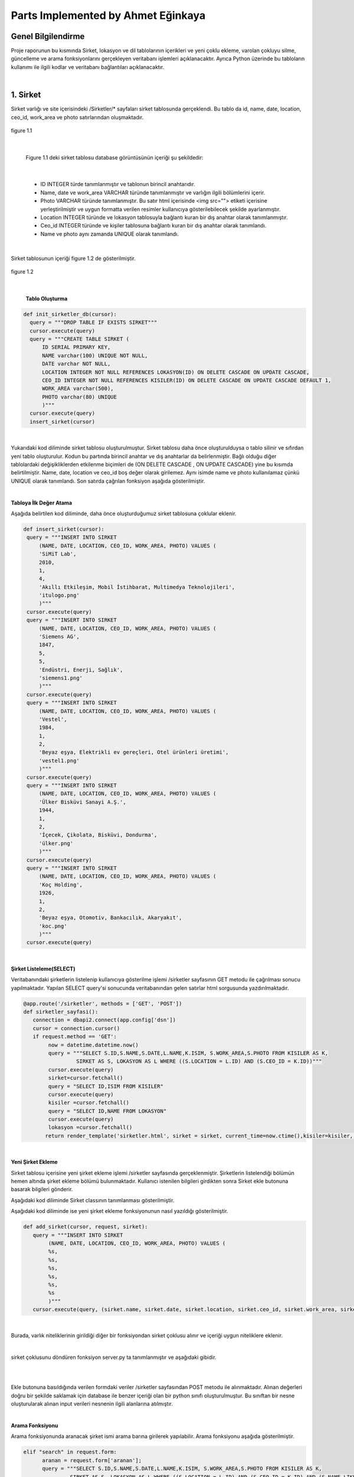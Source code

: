 Parts Implemented by Ahmet Eğinkaya
===================================

Genel Bilgilendirme
-------------------

Proje raporunun bu kısmında Sirket, lokasyon ve dil tablolarının içerikleri ve yeni çoklu ekleme, varolan çokluyu silme, güncelleme ve arama fonksiyonlarını gerçekleyen veritabanı işlemleri açıklanacaktır. Ayrıca Python üzerinde bu tabloların kullanımı ile ilgili kodlar ve veritabanı bağlantıları açıklanacaktır.

|
1. Sirket
---------

Sirket varlığı ve site içerisindeki /Sirketler/* sayfaları sirket tablosunda gerçeklendi. Bu tablo da id, name, date, location, ceo_id, work_area ve photo satırlarından oluşmaktadır.


.. figure:: ahmet/sirketdata1.png
   :figclass: align-center

   figure 1.1

|

   Figure 1.1 deki sirket tablosu database görüntüsünün içeriği şu şekildedir:

|

  - ID INTEGER türde tanımlanmıştır ve tablonun birincil anahtarıdır.
  - Name, date ve work_area VARCHAR türünde tanımlanmıştır ve varlığın ilgili bölümlerini içerir.
  - Photo VARCHAR türünde tanımlanmıştır. Bu satır html içerisinde <img src=""> etiketi içerisine yerleştirilmiştir ve uygun formatta verilen resimler kullanıcıya gösterilebilecek şekilde ayarlanmıştır.
  - Location INTEGER türünde ve lokasyon tablosuyla bağlantı kuran bir dış anahtar olarak tanımlanmıştır.
  - Ceo_id INTEGER türünde ve kişiler tablosuna bağlantı kuran bir dış anahtar olarak tanımlandı.
  - Name ve photo aynı zamanda UNIQUE olarak tanımlandı.

|

Sirket tablosunun içeriği figure 1.2 de gösterilmiştir.

.. figure:: ahmet/sirketdata2.png
   :figclass: align-center

   figure 1.2

|

   **Tablo Oluşturma**

.. code-block:: python

  def init_sirketler_db(cursor):
    query = """DROP TABLE IF EXISTS SIRKET"""
    cursor.execute(query)
    query = """CREATE TABLE SIRKET (
        ID SERIAL PRIMARY KEY,
        NAME varchar(100) UNIQUE NOT NULL,
        DATE varchar NOT NULL,
        LOCATION INTEGER NOT NULL REFERENCES LOKASYON(ID) ON DELETE CASCADE ON UPDATE CASCADE,
        CEO_ID INTEGER NOT NULL REFERENCES KISILER(ID) ON DELETE CASCADE ON UPDATE CASCADE DEFAULT 1,
        WORK_AREA varchar(500),
        PHOTO varchar(80) UNIQUE
        )"""
    cursor.execute(query)
    insert_sirket(cursor)

|
Yukarıdaki kod diliminde sirket tablosu oluşturulmuştur. Sirket tablosu daha önce oluşturulduysa o tablo silinir ve sıfırdan yeni tablo oluşturulur. Kodun bu partında birincil anahtar ve dış anahtarlar da belirlenmiştir. Bağlı olduğu diğer tablolardaki değişikliklerden etkilenme biçimleri de (ON DELETE CASCADE , ON UPDATE CASCADE) yine bu kısımda belirtilmiştir. Name, date, location ve ceo_id boş değer olarak girilemez. Aynı isimde name ve photo kullanılamaz çünkü UNIQUE olarak tanımlandı. Son satırda çağrılan fonksiyon aşağıda gösterilmiştir.

|

**Tabloya İlk Değer Atama**


Aşağıda belirtilen kod diliminde, daha önce oluşturduğumuz sirket tablosuna çoklular eklenir.


.. code-block:: python

   def insert_sirket(cursor):
    query = """INSERT INTO SIRKET
        (NAME, DATE, LOCATION, CEO_ID, WORK_AREA, PHOTO) VALUES (
        'SiMiT Lab',
        2010,
        1,
        4,
        'Akıllı Etkileşim, Mobil İstihbarat, Multimedya Teknolojileri',
        'itulogo.png'
        )"""
    cursor.execute(query)
    query = """INSERT INTO SIRKET
        (NAME, DATE, LOCATION, CEO_ID, WORK_AREA, PHOTO) VALUES (
        'Siemens AG',
        1847,
        5,
        5,
        'Endüstri, Enerji, Sağlık',
        'siemens1.png'
        )"""
    cursor.execute(query)
    query = """INSERT INTO SIRKET
        (NAME, DATE, LOCATION, CEO_ID, WORK_AREA, PHOTO) VALUES (
        'Vestel',
        1984,
        1,
        2,
        'Beyaz eşya, Elektrikli ev gereçleri, Otel ürünleri üretimi',
        'vestel1.png'
        )"""
    cursor.execute(query)
    query = """INSERT INTO SIRKET
        (NAME, DATE, LOCATION, CEO_ID, WORK_AREA, PHOTO) VALUES (
        'Ülker Bisküvi Sanayi A.Ş.',
        1944,
        1,
        2,
        'İçecek, Çikolata, Bisküvi, Dondurma',
        'ülker.png'
        )"""
    cursor.execute(query)
    query = """INSERT INTO SIRKET
        (NAME, DATE, LOCATION, CEO_ID, WORK_AREA, PHOTO) VALUES (
        'Koç Holding',
        1926,
        1,
        2,
        'Beyaz eşya, Otomotiv, Bankacılık, Akaryakıt',
        'koc.png'
        )"""
    cursor.execute(query)

|

**Şirket Listeleme(SELECT)**

Veritabanındaki şirketlerin listelenip kullanıcıya gösterilme işlemi /sirketler sayfasının GET metodu ile çağrılması sonucu yapılmaktadır. Yapılan SELECT query'si sonucunda veritabanından gelen satırlar html sorgusunda yazdırılmaktadır.

.. code-block:: python

  @app.route('/sirketler', methods = ['GET', 'POST'])
  def sirketler_sayfasi():
     connection = dbapi2.connect(app.config['dsn'])
     cursor = connection.cursor()
     if request.method == 'GET':
          now = datetime.datetime.now()
          query = """SELECT S.ID,S.NAME,S.DATE,L.NAME,K.ISIM, S.WORK_AREA,S.PHOTO FROM KISILER AS K,
                   SIRKET AS S, LOKASYON AS L WHERE ((S.LOCATION = L.ID) AND (S.CEO_ID = K.ID))"""
          cursor.execute(query)
          sirket=cursor.fetchall()
          query = "SELECT ID,ISIM FROM KISILER"
          cursor.execute(query)
          kisiler =cursor.fetchall()
          query = "SELECT ID,NAME FROM LOKASYON"
          cursor.execute(query)
          lokasyon =cursor.fetchall()
         return render_template('sirketler.html', sirket = sirket, current_time=now.ctime(),kisiler=kisiler, lokasyon = lokasyon)

|

**Yeni Şirket Ekleme**

Sirket tablosu içerisine yeni şirket ekleme işlemi /sirketler sayfasında gerçeklenmiştir. Şirketlerin listelendiği bölümün hemen altında şirket ekleme bölümü bulunmaktadır. Kullanıcı istenilen bilgileri girdikten sonra Sirket ekle butonuna basarak bilgileri gönderir.

Aşağıdaki kod diliminde  Sirket classının tanımlanması gösterilmiştir.

.. code-block:: python
  class Sirket:
    def __init__(self, name, date, location, ceo_id, work_area, photo):
        self.name = name
        self.date = date
        self.location = location
        self.ceo_id = ceo_id
        self.work_area = work_area
        self.photo = photo

Aşağıdaki kod diliminde ise yeni şirket ekleme fonksiyonunun nasıl yazıldığı gösterilmiştir.

.. code-block:: python

  def add_sirket(cursor, request, sirket):
     query = """INSERT INTO SIRKET
          (NAME, DATE, LOCATION, CEO_ID, WORK_AREA, PHOTO) VALUES (
          %s,
          %s,
          %s,
          %s,
          %s,
          %s
          )"""
     cursor.execute(query, (sirket.name, sirket.date, sirket.location, sirket.ceo_id, sirket.work_area, sirket.photo))

|

Burada, varlık niteliklerinin girildiği diğer bir fonksiyondan sirket çoklusu alınır ve içeriği uygun niteliklere eklenir.

|

sirket çoklusunu döndüren fonksiyon server.py ta tanımlanmıştır ve aşağıdaki gibidir.

|


.. code-block:: python
      elif "add" in request.form:
          sirket = Sirket(request.form['name'],
                     request.form['date'],
                     request.form['location_name'],
                     request.form['kisiler_isim'],
                     request.form['work_area'],
                     request.form['photo'])

          add_sirket(cursor, request, sirket)

          connection.commit()
          return redirect(url_for('sirketler_sayfasi'))

|


Ekle butonuna basıldığında verilen formdaki veriler /sirketler sayfasından POST metodu ile alınmaktadır. Alınan değerleri doğru bir şekilde saklamak için database ile benzer içeriği olan bir python sınıfı oluşturulmuştur. Bu sınıftan bir nesne oluşturularak alınan input verileri nesnenin ilgili alanlarına atılmıştır.

|

**Arama Fonksiyonu**

Arama fonksiyonunda aranacak şirket ismi arama barına girilerek yapılabilir. Arama fonksiyonu aşağıda gösterilmiştir.


.. code-block:: python

  elif "search" in request.form:
        aranan = request.form['aranan'];
        query = """SELECT S.ID,S.NAME,S.DATE,L.NAME,K.ISIM, S.WORK_AREA,S.PHOTO FROM KISILER AS K,
                 SIRKET AS S, LOKASYON AS L WHERE ((S.LOCATION = L.ID) AND (S.CEO_ID = K.ID) AND (S.NAME LIKE %s))"""
        cursor.execute(query,[aranan])
        sirket=cursor.fetchall()
        now = datetime.datetime.now()
        return render_template('sirket_ara.html', sirket = sirket, current_time=now.ctime(), sorgu = aranan)

|

**Güncelleme Fonksiyonu**

Aşağıdaki kod diliminde yeni şirket ekleme fonksiyonuna benzer olarak güncellenecek çoklu diğer fonksiyondan sirket etiketiyle çekilir ve ilgili niteliklere güncellenen bilgiler eklenir.

|


.. code-block:: python

   def update_sirketler(cursor, id, sirket):
    query="""
         UPDATE SIRKET
         SET NAME=INITCAP(%s),
         DATE=%s,
         LOCATION=%s,
         CEO_ID=%s,
         WORK_AREA=%s,
         PHOTO=%s
         WHERE ID=%s
         """
    cursor.execute(query,(sirket.name, sirket.date, sirket.location, sirket.ceo_id, sirket.work_area, sirket.photo, id))




.. code-block:: python

   @app.route('/sirketler/<sirket_id>', methods=['GET', 'POST'])
   def sirketler_update_page(sirket_id):
    connection = dbapi2.connect(app.config['dsn'])
    cursor = connection.cursor()
    if request.method == 'GET':
        query = """SELECT * FROM SIRKET WHERE (ID = %s)"""
        cursor.execute(query,sirket_id)
        sirket = cursor.fetchall()
        now = datetime.datetime.now()
        query = "SELECT ID,ISIM FROM KISILER"
        cursor.execute(query)
        kisiler =cursor.fetchall()
        query = "SELECT ID,NAME FROM LOKASYON"
        cursor.execute(query)
        lokasyon =cursor.fetchall()
        return render_template('sirket_guncelle.html', sirket = sirket, current_time=now.ctime(), kisiler = kisiler, lokasyon=lokasyon)
    elif request.method == 'POST':
        if "update" in request.form:
            sirket1 = Sirket(request.form['name'],
                            request.form['date'],
                            request.form['location_name'],
                            request.form['kisiler_isim'],
                            request.form['work_area'],
                            request.form['photo'])
            update_sirketler(cursor, request.form['sirket_id'], sirket1)
            connection.commit()
            return redirect(url_for('sirketler_sayfasi'))


|

**Silme Fonksiyonu**

Silinmek istenen çoklunun birincil anahtarı olan ID'sini alarak fonksiyona gönderir ve çokluyu siler.


.. code-block:: python

   elif "delete" in request.form:
            delete_sirketler(cursor, sirket_id)
            connection.commit()
            return redirect(url_for('sirketler_sayfasi'))


.. code-block:: python

   def delete_sirketler(cursor, id):
         query="""DELETE FROM SIRKET WHERE ID = %s"""
         cursor.execute(query, id)

|


2. Dil
------

Dil varlığı ve site içerisindeki /Diller/* sayfaları dil tablosunda gerçeklendi. Bu tablo da id, name, ulkesi, photo ve bilenler satırlarından oluşmaktadır.


.. figure:: ahmet/dildata1.png
   :figclass: align-center

   figure 2.1

|

   Figure 2.1 deki dil tablosu database görüntüsünün içeriği şu şekildedir:

|

  - ID INTEGER türde tanımlanmıştır ve tablonun birincil anahtarıdır.
  - Name VARCHAR türünde tanımlanmıştır ve varlığın ilgili bölümlerini içerir.
  - Photo VARCHAR türünde tanımlanmıştır. Bu satır html içerisinde <img src=""> etiketi içerisine yerleştirilmiştir ve uygun formatta verilen resimler kullanıcıya gösterilebilecek şekilde ayarlanmıştır.
  - Ulkesi INTEGER türünde ve lokasyon tablosuyla bağlantı kuran bir dış anahtar olarak tanımlanmıştır.
  - Bilenler INTEGER türünde ve kişiler tablosuna bağlantı kuran bir dış anahtar olarak tanımlandı.
  - Name aynı zamanda UNIQUE olarak tanımlandı.

|

Dil tablosunun içeriği figure 2.2 de gösterilmiştir.

.. figure:: ahmet/dildata2.png
   :figclass: align-center

   figure 2.2

|

**Tablo Oluşturma**

.. code-block:: python

  def init_diller_db(cursor):
    query = """DROP TABLE IF EXISTS DIL"""
    cursor.execute(query)
    query = """CREATE TABLE DIL (
        ID SERIAL PRIMARY KEY,
        NAME varchar(100) UNIQUE NOT NULL,
        ULKESI INTEGER NOT NULL REFERENCES LOKASYON(ID) ON DELETE CASCADE ON UPDATE CASCADE,
        PHOTO varchar(80),
        BILENLER INTEGER NOT NULL REFERENCES KISILER(ID) ON DELETE CASCADE ON UPDATE CASCADE DEFAULT 1
        )"""
    cursor.execute(query)
    insert_dil(cursor)

|

Yukarıdaki kod diliminde dil tablosu oluşturulmuştur. Dil tablosu daha önce oluşturulduysa o tablo silinir ve sıfırdan yeni tablo oluşturulur. Kodun bu partında birincil anahtar ve dış anahtarlar da belirlenmiştir. Bağlı olduğu diğer tablolardaki değişikliklerden etkilenme biçimleri de (ON DELETE CASCADE , ON UPDATE CASCADE) yine bu kısımda belirtilmiştir. Name, ulkesi ve bilenler boş değer olarak girilemez. Aynı isimde name kullanılamaz çünkü UNIQUE olarak tanımlandı. Son satırda çağrılan fonksiyon aşağıda gösterilmiştir.

|

**Tabloya İlk Değer Atama**


Aşağıda belirtilen kod diliminde, daha önce oluşturduğumuz dil tablosuna çoklular eklenir.


.. code-block:: python

   def insert_dil(cursor):
    query = """INSERT INTO DIL
        (NAME, ULKESI, PHOTO, BILENLER) VALUES (
        'Türkçe',
        1,
        'türkçe.jpeg',
        3
        )"""
    cursor.execute(query)
    query = """INSERT INTO DIL
        (NAME, ULKESI, PHOTO, BILENLER) VALUES (
        'İngilizce',
        2,
        'ingilizce.jpg',
        4
        )"""
    cursor.execute(query)
    query = """INSERT INTO DIL
        (NAME, ULKESI, PHOTO, BILENLER) VALUES (
        'Fransızca',
        3,
        'fransızca.jpg',
        1
        )"""
    cursor.execute(query)
    query = """INSERT INTO DIL
        (NAME, ULKESI, PHOTO, BILENLER) VALUES (
        'İtalyanca',
        4,
        'italyanca.jpg',
        3
        )"""
    cursor.execute(query)
    query = """INSERT INTO DIL
        (NAME, ULKESI, PHOTO, BILENLER) VALUES (
        'Almanca',
        5,
        'almanca.png',
        5
        )"""
    cursor.execute(query)

|

**Dil Listeleme(SELECT)**

Veritabanındaki dillerin listelenip kullanıcıya gösterilme işlemi /diller sayfasının GET metodu ile çağrılması sonucu yapılmaktadır. Yapılan SELECT query'si sonucunda veritabanından gelen satırlar html sorgusunda yazdırılmaktadır.

.. code-block:: python

   @app.route('/diller', methods = ['GET', 'POST'])
   def diller_sayfasi():
         connection = dbapi2.connect(app.config['dsn'])
         cursor = connection.cursor()
         if request.method == 'GET':
         now = datetime.datetime.now()
         query = """SELECT D.ID, D.NAME, L.NAME, D.PHOTO, K.ISIM FROM KISILER AS K,
                     LOKASYON AS L, DIL AS D WHERE((D.ULKESI = L.ID) AND (D.BILENLER = K.ID))"""

         cursor.execute(query)
            dil=cursor.fetchall()
         query = "SELECT ID,ISIM FROM KISILER"
         cursor.execute(query)
         kisiler =cursor.fetchall()
         query = "SELECT ID,NAME FROM LOKASYON"
         cursor.execute(query)
         lokasyon =cursor.fetchall()
         return render_template('diller.html', dil = dil, current_time=now.ctime(), kisiler = kisiler, lokasyon = lokasyon)

|

**Yeni Dil Ekleme(ADD)**

Dil tablosu içerisine yeni dil ekleme işlemi /diller sayfasında gerçeklenmiştir. Dillerin listelendiği bölümün hemen altında dil ekleme bölümü bulunmaktadır. Kullanıcı istenilen bilgileri girdikten sonra Dil ekle butonuna basarak bilgileri gönderir.

Aşağıdaki kod diliminde  Dil classının tanımlanması gösterilmiştir.

.. code-block:: python

    class Dil:
    def __init__(self, name, ulkesi, photo, bilenler):
        self.name = name
        self.ulkesi = ulkesi
        self.photo = photo
        self.bilenler = bilenler

Aşağıdaki kod diliminde ise yeni dil ekleme fonksiyonunun nasıl yazıldığı gösterilmiştir.

.. code-block:: python

  def add_dil(cursor, request, dil):
    query = """INSERT INTO DIL
        (NAME, ULKESI, PHOTO, BILENLER) VALUES (
        %s,
        %s,
        %s,
        %s
        )"""
    cursor.execute(query, (dil.name, dil.ulkesi, dil.photo, dil.bilenler))

|

Burada, varlık niteliklerinin girildiği diğer bir fonksiyondan dil çoklusu alınır ve içeriği uygun niteliklere eklenir.
Dil çoklusunu döndüren fonksiyon server.py ta tanımlanmıştır ve aşağıdaki gibidir.

|


.. code-block:: python
      elif "add" in request.form:
        dil = Dil(request.form['name'],
                  request.form['lokasyon_name'],
                  request.form['photo'],
                  request.form['kisiler_isim'])

        add_dil(cursor, request, dil)

        connection.commit()
        return redirect(url_for('diller_sayfasi'))

|


Ekle butonuna basıldığında verilen formdaki veriler /diller sayfasından POST metodu ile alınmaktadır. Alınan değerleri doğru bir şekilde saklamak için database ile benzer içeriği olan bir python sınıfı oluşturulmuştur. Bu sınıftan bir nesne oluşturularak alınan input verileri nesnenin ilgili alanlarına atılmıştır.

|

**Arama Fonksiyonu(SEARCH)**

Arama fonksiyonunda aranacak dil ismi arama barına girilerek yapılabilir. Arama fonksiyonu aşağıda gösterilmiştir.


.. code-block:: python

  elif "search" in request.form:
        aranan = request.form['aranan'];
        query = """SELECT D.ID, D.NAME, L.NAME, D.PHOTO, K.ISIM FROM KISILER AS K,
                LOKASYON AS L, DIL AS D WHERE((D.ULKESI = L.ID) AND (D.BILENLER = K.ID) AND (D.NAME LIKE %s))"""


        cursor.execute(query,[aranan])
        dil=cursor.fetchall()
        now = datetime.datetime.now()
        return render_template('dil_ara.html', dil = dil, current_time=now.ctime(), sorgu = aranan)

|

**Güncelleme Fonksiyonu(UPDATE)**

Aşağıdaki kod diliminde yeni dil ekleme fonksiyonuna benzer olarak güncellenecek çoklu diğer fonksiyondan dil etiketiyle çekilir ve ilgili niteliklere güncellenen bilgiler eklenir.

|


.. code-block:: python

   def update_diller(cursor, id, dil):
            query="""
            UPDATE DIL
            SET NAME=INITCAP(%s),
            ULKESI=%s,
            PHOTO=INITCAP(%s),
            BILENLER=%s
            WHERE ID=%s
            """
            cursor.execute(query,(dil.name, dil.ulkesi, dil.photo, dil.bilenler, id))


|

.. code-block:: python

   @app.route('/diller/<dil_id>', methods=['GET', 'POST'])
   def diller_update_page(dil_id):
    connection = dbapi2.connect(app.config['dsn'])
    cursor = connection.cursor()
    if request.method == 'GET':
        query = """SELECT * FROM DIL WHERE (ID = %s)"""
        cursor.execute(query,dil_id)
        dil = cursor.fetchall()
        now = datetime.datetime.now()
        query = "SELECT ID,ISIM FROM KISILER"
        cursor.execute(query)
        kisiler =cursor.fetchall()
        query = "SELECT ID,NAME FROM LOKASYON"
        cursor.execute(query)
        lokasyon =cursor.fetchall()
        return render_template('dil_guncelle.html', dil = dil, current_time=now.ctime(), kisiler = kisiler, lokasyon = lokasyon )
    elif request.method == 'POST':
        if "update" in request.form:
            dil1 = Dil(request.form['name'],
                     request.form['lokasyon_name'],
                     request.form['photo'],
                     request.form['kisiler_isim'])
            update_diller(cursor, request.form['dil_id'], dil1)
            connection.commit()
            return redirect(url_for('diller_sayfasi'))


|

**Silme Fonksiyonu(DELETE)**

Silinmek istenen çoklunun birincil anahtarı olan ID'sini alarak fonksiyona gönderir ve çokluyu siler.


.. code-block:: python

   elif "delete" in request.form:
            delete_diller(cursor, dil_id)
            connection.commit()
            return redirect(url_for('diller_sayfasi'))


.. code-block:: python

   def delete_diller(cursor, id):
         query="""DELETE FROM DIL WHERE ID = %s"""
         cursor.execute(query, id)

|


3. Lokasyon
-----------

Lokasyon varlığı ve site içerisindeki /Lokasyonlar/* sayfaları lokasyon tablosunda gerçeklendi. Bu tablo da id, name, baskent,GPS, yerel_dil ve photo satırlarından oluşmaktadır.


.. figure:: ahmet/lokasyondata1.png
   :figclass: align-center

   figure 3.1

|

   Figure 3.1 deki lokasyon tablosu database görüntüsünün içeriği şu şekildedir:

|

  - ID INTEGER türde tanımlanmıştır ve tablonun birincil anahtarıdır.
  - Name, baskent ve GPS VARCHAR türünde tanımlanmıştır ve varlığın ilgili bölümlerini içerir.
  - Photo VARCHAR türünde tanımlanmıştır. Bu satır html içerisinde <img src=""> etiketi içerisine yerleştirilmiştir ve uygun formatta verilen resimler kullanıcıya gösterilebilecek şekilde ayarlanmıştır.
  - Yerel_dil INTEGER türünde ve lokasyon tablosuyla bağlantı kuran bir dış anahtar olarak tanımlanmıştır.
  - Name aynı zamanda UNIQUE olarak tanımlandı.

|

Lokasyon tablosunun içeriği figure 3.2 de gösterilmiştir.

.. figure:: ahmet/lokasyondata2.png
   :figclass: align-center

   figure 3.2

|

**Tablo Oluşturma**

.. code-block:: python

  def init_lokasyonlar_db(cursor):
    query = """DROP TABLE IF EXISTS LOKASYON"""
    cursor.execute(query)
    query = """CREATE TABLE LOKASYON (
        ID SERIAL PRIMARY KEY,
        NAME varchar(100) UNIQUE NOT NULL,
        BASKENT varchar(100) NOT NULL,
        GPS varchar(100) NOT NULL,
        YEREL_DIL INTEGER NOT NULL REFERENCES DIL(ID) ON DELETE CASCADE ON UPDATE CASCADE DEFAULT 1,
        PHOTO varchar(80)
        )"""
    cursor.execute(query)
    insert_lokasyon(cursor)

|

Yukarıdaki kod lokasyoniminde lokasyon tablosu oluşturulmuştur. Lokasyon tablosu daha önce oluşturulduysa o tablo silinir ve sıfırdan yeni tablo oluşturulur. Kodun bu partında birincil anahtar ve dış anahtar da belirlenmiştir. Bağlı olduğu diğer tablolardaki değişikliklerden etkilenme biçimleri de (ON DELETE CASCADE , ON UPDATE CASCADE) yine bu kısımda belirtilmiştir. Name, baskent, GPS ve yerel_dil bos değer olarak girilemez. Aynı isimde name kullanılamaz çünkü UNIQUE olarak tanımlandı. Son satırda çağrılan fonksiyon aşağıda gösterilmiştir.

|

**Tabloya İlk Değer Atama**


Aşağıda belirtilen kod diliminde, daha önce oluşturduğumuz lokasyon tablosuna çoklular eklenir.


.. code-block:: python

   def insert_lokasyon(cursor):
    query = """INSERT INTO LOKASYON
        (NAME, BASKENT, GPS, YEREL_DIL, PHOTO) VALUES (
        'Türkiye',
        'Ankara',
        '39° 55dk 14.772sn N 32° 51dk 14.796sn E',
        1,
        'türkiye.svg'
        )"""
    cursor.execute(query)
    query = """INSERT INTO LOKASYON
        (NAME, BASKENT, GPS, YEREL_DIL, PHOTO) VALUES (
        'İngiltere',
        'Londra',
        '51° 30dk 26.463sn N 0° 7dk 39.93sn W',
        2,
        'ingiltere.svg'
        )"""
    cursor.execute(query)
    query = """INSERT INTO LOKASYON
        (NAME, BASKENT, GPS, YEREL_DIL, PHOTO) VALUES (
        'Fransa',
        'Paris',
        '48° 51dk 23.81sn N 2° 21dk 7.999sn E',
        3,
        'fransa.svg'
        )"""
    cursor.execute(query)
    query = """INSERT INTO LOKASYON
        (NAME, BASKENT, GPS, YEREL_DIL, PHOTO) VALUES (
        'İtalya',
        'Roma',
        '41° 54dk 10.021sn N 12° 29dk 46.916sn E',
        4,
        'italya.svg'
        )"""
    cursor.execute(query)
    query = """INSERT INTO LOKASYON
        (NAME, BASKENT, GPS, YEREL_DIL, PHOTO) VALUES (
        'Almanya',
        'Berlin',
        '52° 31dk 12.025sn N 13° 24dk 17.834sn E',
        5,
        'almanya.svg'
        )"""
    cursor.execute(query)


|

**Lokasyon Listeleme(SELECT)**

Veritabanındaki lokasyonlerin listelenip kullanıcıya gösterilme işlemi /lokasyonlar sayfasının GET metodu ile çağrılması sonucu yapılmaktadır. Yapılan SELECT query'si sonucunda veritabanından gelen satırlar html sorgusunda yazdırılmaktadır.

.. code-block:: python

   @app.route('/lokasyonlar', methods = ['GET', 'POST'])
   def lokasyonlar_sayfasi():
         connection = dbapi2.connect(app.config['dsn'])
         cursor = connection.cursor()
         if request.method == 'GET':
         now = datetime.datetime.now()

         query = """SELECT L.ID, L.NAME, L.BASKENT, L.GPS, D.NAME, L.PHOTO
                      FROM LOKASYON AS L, DIL AS D
                      WHERE(
                     (L.YEREL_DIL = D.ID)
                  )"""

         cursor.execute(query)
         lokasyon=cursor.fetchall()
         query = "SELECT ID,NAME FROM DIL"
         cursor.execute(query)
         diller =cursor.fetchall()
         return render_template('lokasyonlar.html', lokasyon = lokasyon, current_time=now.ctime(),diller=diller)

|

**Yeni Lokasyon Ekleme(ADD)**

Lokasyon tablosu içerisine yeni lokasyon ekleme işlemi /lokasyonlar sayfasında gerçeklenmiştir. Lokasyonlarin listelendiği bölümün hemen altında lokasyon ekleme bölümü bulunmaktadır. Kullanıcı istenilen bilgileri girdikten sonra Lokasyon ekle butonuna basarak bilgileri gönderir.

Aşağıdaki kod lokasyoniminde  Lokasyon classının tanımlanması gösterilmiştir.

.. code-block:: python

    class Lokasyon:
    def __init__(self, name, baskent, gps, yerel_dil, photo):
        self.name = name
        self.baskent = baskent
        self.gps = gps
        self.yerel_dil = yerel_dil
        self.photo = photo

Aşağıdaki kod lokasyoniminde ise yeni lokasyon ekleme fonksiyonunun nasıl yazıldığı gösterilmiştir.

.. code-block:: python

  def add_lokasyon(cursor, request, lokasyon):
    query = """INSERT INTO LOKASYON
        (NAME, BASKENT, GPS, YEREL_DIL, PHOTO) VALUES (
        %s,
        %s,
        %s,
        %s,
        %s
        )"""
    cursor.execute(query, (lokasyon.name, lokasyon.baskent, lokasyon.gps, lokasyon.yerel_dil, lokasyon.photo))

|

Burada, varlık niteliklerinin girildiği diğer bir fonksiyondan lokasyon çoklusu alınır ve içeriği uygun niteliklere eklenir.
Lokasyon çoklusunu döndüren fonksiyon server.py ta tanımlanmıştır ve aşağıdaki gibidir.

|


.. code-block:: python
      elif "add" in request.form:
        lokasyon = Lokasyon(request.form['name'],
                     request.form['baskent'],
                     request.form['gps'],
                     request.form['diller_isim'],
             request.form['photo'])

        add_lokasyon(cursor, request, lokasyon)

        connection.commit()
        return redirect(url_for('lokasyonlar_sayfasi'))

|


Ekle butonuna basıldığında verilen formdaki veriler /lokasyonlar sayfasından POST metodu ile alınmaktadır. Alınan değerleri doğru bir şekilde saklamak için database ile benzer içeriği olan bir python sınıfı oluşturulmuştur. Bu sınıftan bir nesne oluşturularak alınan input verileri nesnenin ilgili alanlarına atılmıştır.

|

**Arama Fonksiyonu(SEARCH)**

Arama fonksiyonunda aranacak lokasyon ismi arama barına girilerek yapılabilir. Arama fonksiyonu aşağıda gösterilmiştir.


.. code-block:: python

  elif "search" in request.form:
        aranan = request.form['aranan'];

        query = """SELECT L.ID, L.NAME, L.BASKENT, L.GPS, D.NAME , L.PHOTO
                    FROM LOKASYON AS L, DIL AS D
                    WHERE(
                        (L.YEREL_DIL = D.ID)
                    ) AND (L.NAME LIKE %s)"""

        cursor.execute(query,[aranan])
        lokasyon=cursor.fetchall()
        now = datetime.datetime.now()
        return render_template('lokasyon_ara.html', lokasyon = lokasyon, current_time=now.ctime(), sorgu = aranan)

|

**Güncelleme Fonksiyonu(UPDATE)**

Aşağıdaki kod lokasyoniminde yeni lokasyon ekleme fonksiyonuna benzer olarak güncellenecek çoklu diğer fonksiyondan lokasyon etiketiyle çekilir ve ilgili niteliklere güncellenen bilgiler eklenir.

|


.. code-block:: python

   def update_lokasyonlar(cursor, id, lokasyon):
    query="""
        UPDATE LOKASYON
        SET NAME=INITCAP(%s),
        BASKENT=INITCAP(%s),
        GPS=INITCAP(%s),
        YEREL_DIL=%s,
        PHOTO=%s
        WHERE ID=%s
        """
    cursor.execute(query,(lokasyon.name, lokasyon.baskent, lokasyon.gps, lokasyon.yerel_dil, lokasyon.photo, id))


|

.. code-block:: python

   @app.route('/lokasyonlar/<lokasyon_id>', methods=['GET', 'POST'])
   def lokasyonlar_update_page(lokasyon_id):
    connection = dbapi2.connect(app.config['dsn'])
    cursor = connection.cursor()
    if request.method == 'GET':
        query = """SELECT * FROM LOKASYON WHERE (ID = %s)"""
        cursor.execute(query,lokasyon_id)
        lokasyon = cursor.fetchall()
        now = datetime.datetime.now()
        query = "SELECT ID,NAME FROM DIL"
        cursor.execute(query)
        diller =cursor.fetchall()
        return render_template('lokasyon_guncelle.html', lokasyon = lokasyon, current_time=now.ctime(), diller = diller)
    elif request.method == 'POST':
        if "update" in request.form:
            lokasyon1 = Lokasyon(request.form['name'],
                     request.form['baskent'],
                     request.form['gps'],
                     request.form['diller_isim'],
             request.form['photo'])
            update_lokasyonlar(cursor, request.form['lokasyon_id'], lokasyon1)
            connection.commit()
            return redirect(url_for('lokasyonlar_sayfasi'))


|

**Silme Fonksiyonu(DELETE)**

Silinmek istenen çoklunun birincil anahtarı olan ID'sini alarak fonksiyona gönderir ve çokluyu siler.


.. code-block:: python

   elif "delete" in request.form:
            delete_lokasyonlar(cursor, lokasyon_id)
            connection.commit()
            return redirect(url_for('lokasyonlar_sayfasi'))


.. code-block:: python

   def delete_lokasyonlar(cursor, id):
      query="""DELETE FROM LOKASYON WHERE ID = %s"""
      cursor.execute(query, id)

|
